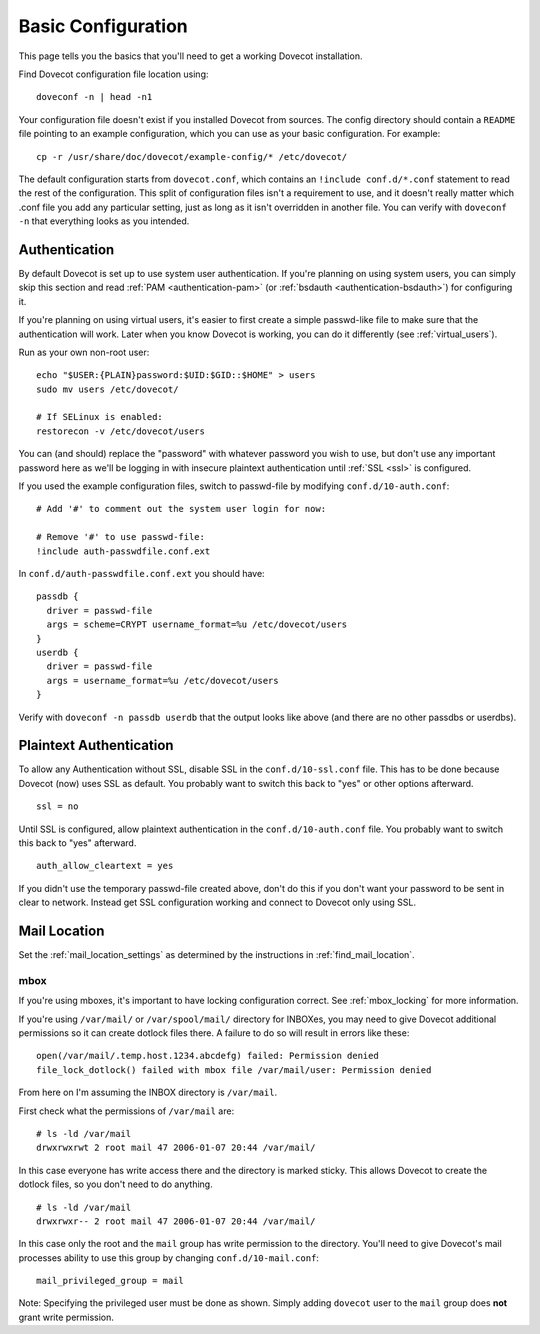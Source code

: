 .. _basic_configuration:

Basic Configuration
===================

This page tells you the basics that you'll need to get a working Dovecot
installation.

Find Dovecot configuration file location using:

::

   doveconf -n | head -n1

Your configuration file doesn't exist if you installed Dovecot from
sources. The config directory should contain a ``README`` file pointing
to an example configuration, which you can use as your basic
configuration. For example:

::

   cp -r /usr/share/doc/dovecot/example-config/* /etc/dovecot/

The default configuration starts from ``dovecot.conf``, which contains
an ``!include conf.d/*.conf`` statement to read the rest of the
configuration. This split of configuration files isn't a requirement to
use, and it doesn't really matter which .conf file you add any
particular setting, just as long as it isn't overridden in another file.
You can verify with ``doveconf -n`` that everything looks as you
intended.

Authentication
--------------

By default Dovecot is set up to use system user authentication. If
you're planning on using system users, you can simply skip this section
and read
:ref:`PAM <authentication-pam>` (or :ref:`bsdauth <authentication-bsdauth>`)
for configuring it.

If you're planning on using virtual users, it's easier to first create a
simple passwd-like file to make sure that the authentication will work.
Later when you know Dovecot is working, you can do it differently (see
:ref:`virtual_users`).

Run as your own non-root user:

::

   echo "$USER:{PLAIN}password:$UID:$GID::$HOME" > users
   sudo mv users /etc/dovecot/

   # If SELinux is enabled:
   restorecon -v /etc/dovecot/users

You can (and should) replace the "password" with whatever password you
wish to use, but don't use any important password here as we'll be
logging in with insecure plaintext authentication until
:ref:`SSL <ssl>` is
configured.

If you used the example configuration files, switch to passwd-file by
modifying ``conf.d/10-auth.conf``:

::

   # Add '#' to comment out the system user login for now:

   # Remove '#' to use passwd-file:
   !include auth-passwdfile.conf.ext

In ``conf.d/auth-passwdfile.conf.ext`` you should have:

::

   passdb {
     driver = passwd-file
     args = scheme=CRYPT username_format=%u /etc/dovecot/users
   }
   userdb {
     driver = passwd-file
     args = username_format=%u /etc/dovecot/users
   }

Verify with ``doveconf -n passdb userdb`` that the output looks like
above (and there are no other passdbs or userdbs).

Plaintext Authentication
------------------------

To allow any Authentication without SSL, disable SSL in the
``conf.d/10-ssl.conf`` file. This has to be done because Dovecot (now)
uses SSL as default. You probably want to switch this back to "yes" or
other options afterward.

::

   ssl = no

Until SSL is configured, allow plaintext authentication in the
``conf.d/10-auth.conf`` file. You probably want to switch this back to
"yes" afterward.

::

   auth_allow_cleartext = yes

If you didn't use the temporary passwd-file created above, don't do this
if you don't want your password to be sent in clear to network. Instead
get SSL configuration working and connect to Dovecot only using SSL.

Mail Location
-------------

Set the :ref:`mail_location_settings` as determined by
the instructions in :ref:`find_mail_location`.

mbox
~~~~

If you're using mboxes, it's important to have locking configuration
correct. See :ref:`mbox_locking` for more information.

If you're using ``/var/mail/`` or ``/var/spool/mail/`` directory for
INBOXes, you may need to give Dovecot additional permissions so it can
create dotlock files there. A failure to do so will result in errors
like these:

::

   open(/var/mail/.temp.host.1234.abcdefg) failed: Permission denied
   file_lock_dotlock() failed with mbox file /var/mail/user: Permission denied

From here on I'm assuming the INBOX directory is ``/var/mail``.

First check what the permissions of ``/var/mail`` are:

::

   # ls -ld /var/mail
   drwxrwxrwt 2 root mail 47 2006-01-07 20:44 /var/mail/

In this case everyone has write access there and the directory is marked
sticky. This allows Dovecot to create the dotlock files, so you don't
need to do anything.

::

   # ls -ld /var/mail
   drwxrwxr-- 2 root mail 47 2006-01-07 20:44 /var/mail/

In this case only the root and the ``mail`` group has write permission
to the directory. You'll need to give Dovecot's mail processes ability
to use this group by changing ``conf.d/10-mail.conf``:

::

   mail_privileged_group = mail

Note: Specifying the privileged user must be done as shown. Simply
adding ``dovecot`` user to the ``mail`` group does **not** grant write
permission.
